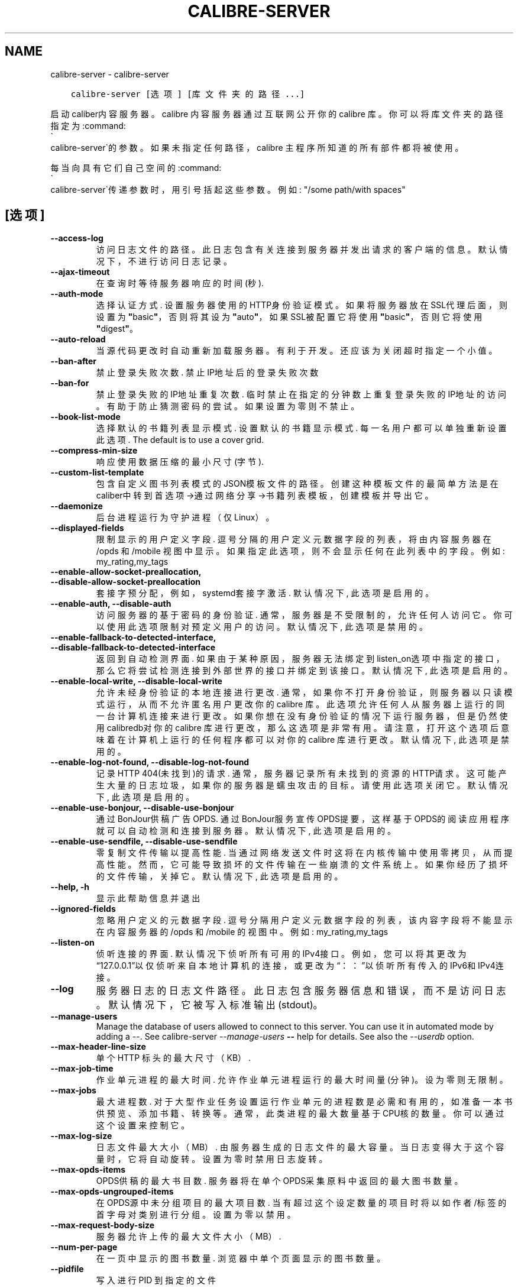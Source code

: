 .\" Man page generated from reStructuredText.
.
.TH "CALIBRE-SERVER" "1" "四月 01, 2022" "5.40.0" "calibre"
.SH NAME
calibre-server \- calibre-server
.
.nr rst2man-indent-level 0
.
.de1 rstReportMargin
\\$1 \\n[an-margin]
level \\n[rst2man-indent-level]
level margin: \\n[rst2man-indent\\n[rst2man-indent-level]]
-
\\n[rst2man-indent0]
\\n[rst2man-indent1]
\\n[rst2man-indent2]
..
.de1 INDENT
.\" .rstReportMargin pre:
. RS \\$1
. nr rst2man-indent\\n[rst2man-indent-level] \\n[an-margin]
. nr rst2man-indent-level +1
.\" .rstReportMargin post:
..
.de UNINDENT
. RE
.\" indent \\n[an-margin]
.\" old: \\n[rst2man-indent\\n[rst2man-indent-level]]
.nr rst2man-indent-level -1
.\" new: \\n[rst2man-indent\\n[rst2man-indent-level]]
.in \\n[rst2man-indent\\n[rst2man-indent-level]]u
..
.INDENT 0.0
.INDENT 3.5
.sp
.nf
.ft C
calibre\-server [选项] [库文件夹的路径...]
.ft P
.fi
.UNINDENT
.UNINDENT
.sp
启动caliber内容服务器。calibre 内容服务器通过互联网公开你的 calibre 库。你可以将库文件夹的路径指定为:command:
.nf
\(ga
.fi
calibre\-server\(ga的参数。如果未指定任何路径，calibre 主程序所知道的所有部件都将被使用。
.sp
每当向具有它们自己空间的:command:
.nf
\(ga
.fi
calibre\-server\(ga传递参数时，用引号括起这些参数。例如: "/some path/with spaces"
.SH [选项]
.INDENT 0.0
.TP
.B \-\-access\-log
访问日志文件的路径。此日志包含有关连接到服务器并发出请求的客户端的信息。默认情况下，不进行访问日志记录。
.UNINDENT
.INDENT 0.0
.TP
.B \-\-ajax\-timeout
在查询时等待服务器响应的时间(秒).
.UNINDENT
.INDENT 0.0
.TP
.B \-\-auth\-mode
选择认证方式.     设置服务器使用的HTTP身份验证模式。如果将服务器放在SSL代理后面，则设置为\fB"\fPbasic\fB"\fP，否则将其设为 \fB"\fPauto\fB"\fP，如果SSL被配置它将使用\fB"\fPbasic\fB"\fP，否则它将使用\fB"\fPdigest\fB"\fP。
.UNINDENT
.INDENT 0.0
.TP
.B \-\-auto\-reload
当源代码更改时自动重新加载服务器。有利于开发。还应该为关闭超时指定一个小值。
.UNINDENT
.INDENT 0.0
.TP
.B \-\-ban\-after
禁止登录失败次数.   禁止IP地址后的登录失败次数
.UNINDENT
.INDENT 0.0
.TP
.B \-\-ban\-for
禁止登录失败的IP地址重复次数.    临时禁止在指定的分钟数上重复登录失败的IP地址的访问。有助于防止猜测密码的尝试。如果设置为零则不禁止。
.UNINDENT
.INDENT 0.0
.TP
.B \-\-book\-list\-mode
选择默认的书籍列表显示模式.      设置默认的书籍显示模式. 每一名用户都可以单独重新设置此选项. The default is to use a cover grid.
.UNINDENT
.INDENT 0.0
.TP
.B \-\-compress\-min\-size
响应使用数据压缩的最小尺寸(字节).
.UNINDENT
.INDENT 0.0
.TP
.B \-\-custom\-list\-template
包含自定义图书列表模式的JSON模板文件的路径。创建这种模板文件的最简单方法是在caliber中转到首选项\->通过网络分享\->书籍列表模板，创建模板并导出它。
.UNINDENT
.INDENT 0.0
.TP
.B \-\-daemonize
后台进程运行为守护进程（仅Linux）。
.UNINDENT
.INDENT 0.0
.TP
.B \-\-displayed\-fields
限制显示的用户定义字段.        逗号分隔的用户定义元数据字段的列表，将由内容服务器在 /opds 和 /mobile 视图中显示。如果指定此选项，则不会显示任何在此列表中的字段。例如: my_rating,my_tags
.UNINDENT
.INDENT 0.0
.TP
.B \-\-enable\-allow\-socket\-preallocation, \-\-disable\-allow\-socket\-preallocation
套接字预分配，例如，systemd套接字激活. 默认情况下, 此选项是启用的。
.UNINDENT
.INDENT 0.0
.TP
.B \-\-enable\-auth, \-\-disable\-auth
访问服务器的基于密码的身份验证.    通常，服务器是不受限制的，允许任何人访问它。你可以使用此选项限制对预定义用户的访问。 默认情况下, 此选项是禁用的。
.UNINDENT
.INDENT 0.0
.TP
.B \-\-enable\-fallback\-to\-detected\-interface, \-\-disable\-fallback\-to\-detected\-interface
返回到自动检测界面.  如果由于某种原因，服务器无法绑定到listen_on选项中指定的接口，那么它将尝试检测连接到外部世界的接口并绑定到该接口。 默认情况下, 此选项是启用的。
.UNINDENT
.INDENT 0.0
.TP
.B \-\-enable\-local\-write, \-\-disable\-local\-write
允许未经身份验证的本地连接进行更改.  通常，如果你不打开身份验证，则服务器以只读模式运行，从而不允许匿名用户更改你的 calibre 库。此选项允许任何人从服务器上运行的同一台计算机连接来进行更改。如果你想在没有身份验证的情况下运行服务器，但是仍然使用 calibredb对你的 calibre 库进行更改，那么这选项是非常有用。请注意，打开这个选项后意味着在计算机上运行的任何程序都可以对你的 calibre 库进行更改。 默认情况下, 此选项是禁用的。
.UNINDENT
.INDENT 0.0
.TP
.B \-\-enable\-log\-not\-found, \-\-disable\-log\-not\-found
记录HTTP 404(未找到)的请求.         通常，服务器记录所有未找到的资源的HTTP请求。这可能产生大量的日志垃圾，如果你的服务器是蠕虫攻击的目标。请使用此选项关闭它。 默认情况下, 此选项是启用的。
.UNINDENT
.INDENT 0.0
.TP
.B \-\-enable\-use\-bonjour, \-\-disable\-use\-bonjour
通过BonJour供稿广告OPDS.  通过BonJour服务宣传OPDS提要，这样基于OPDS的阅读应用程序就可以自动检测和连接到服务器。 默认情况下, 此选项是启用的。
.UNINDENT
.INDENT 0.0
.TP
.B \-\-enable\-use\-sendfile, \-\-disable\-use\-sendfile
零复制文件传输以提高性能.       当通过网络发送文件时这将在内核传输中使用零拷贝，从而提高性能。然而，它可能导致损坏的文件传输在一些崩溃的文件系统上。如果你经历了损坏的文件传输，关掉它。 默认情况下, 此选项是启用的。
.UNINDENT
.INDENT 0.0
.TP
.B \-\-help, \-h
显示此帮助信息并退出
.UNINDENT
.INDENT 0.0
.TP
.B \-\-ignored\-fields
忽略用户定义的元数据字段.       逗号分隔用户定义元数据字段的列表，该内容字段将不能显示在内容服务器的 /opds 和 /mobile 的视图中。例如: my_rating,my_tags
.UNINDENT
.INDENT 0.0
.TP
.B \-\-listen\-on
侦听连接的界面.    默认情况下侦听所有可用的IPv4接口。例如，您可以将其更改为“127.0.0.1”以仅侦听来自本地计算机的连接，或更改为“：：”以侦听所有传入的IPv6和IPv4连接。
.UNINDENT
.INDENT 0.0
.TP
.B \-\-log
服务器日志的日志文件路径。此日志包含服务器信息和错误，而不是访问日志。默认情况下，它被写入标准输出(stdout)。
.UNINDENT
.INDENT 0.0
.TP
.B \-\-manage\-users
Manage the database of users allowed to connect to this server. You can use it in automated mode by adding a \-\-. See calibre\-server \fI\%\-\-manage\-users\fP \fB\-\-\fP help for details. See also the \fI\%\-\-userdb\fP option.
.UNINDENT
.INDENT 0.0
.TP
.B \-\-max\-header\-line\-size
单个 HTTP 标头的最大尺寸（KB）.
.UNINDENT
.INDENT 0.0
.TP
.B \-\-max\-job\-time
作业单元进程的最大时间.        允许作业单元进程运行的最大时间量(分钟)。设为零则无限制。
.UNINDENT
.INDENT 0.0
.TP
.B \-\-max\-jobs
最大进程数.      对于大型作业任务设置运行作业单元的进程数是必需和有用的，如准备一本书供预览、添加书籍、转换等。通常，此类进程的最大数量基于CPU核的数量。你可以通过这个设置来控制它。
.UNINDENT
.INDENT 0.0
.TP
.B \-\-max\-log\-size
日志文件最大大小（MB）.       由服务器生成的日志文件的最大容量。当日志变得大于这个容量时，它将自动旋转。设置为零时禁用日志旋转。
.UNINDENT
.INDENT 0.0
.TP
.B \-\-max\-opds\-items
OPDS供稿的最大书目数.       服务器将在单个OPDS采集原料中返回的最大图书数量。
.UNINDENT
.INDENT 0.0
.TP
.B \-\-max\-opds\-ungrouped\-items
在OPDS源中未分组项目的最大项目数.         当有超过这个设定数量的项目时将以如作者/标签的首字母对类别进行分组。设置为零以禁用。
.UNINDENT
.INDENT 0.0
.TP
.B \-\-max\-request\-body\-size
服务器允许上传的最大文件大小（MB）.
.UNINDENT
.INDENT 0.0
.TP
.B \-\-num\-per\-page
在一页中显示的图书数量.        浏览器中单个页面显示的图书数量。
.UNINDENT
.INDENT 0.0
.TP
.B \-\-pidfile
写入进行 PID 到指定的文件
.UNINDENT
.INDENT 0.0
.TP
.B \-\-port
侦听连接的端口.
.UNINDENT
.INDENT 0.0
.TP
.B \-\-search\-the\-net\-urls
包含“搜索Internet”功能的URL的JSON文件的路径。创建这样的文件最简单的方法是进入首选项\->网络共享\->在Calibre中搜索互联网，创建URL并将其导出。
.UNINDENT
.INDENT 0.0
.TP
.B \-\-shutdown\-timeout
等待干净关机的总时间(秒).
.UNINDENT
.INDENT 0.0
.TP
.B \-\-ssl\-certfile
SSL证书文件的路径.
.UNINDENT
.INDENT 0.0
.TP
.B \-\-ssl\-keyfile
到SSL私钥文件的路径.
.UNINDENT
.INDENT 0.0
.TP
.B \-\-timeout
空闲连接关闭后的时间(秒).
.UNINDENT
.INDENT 0.0
.TP
.B \-\-trusted\-ips
允许来自特定IP地址的未经身份验证的连接进行更改.   通常，如果您不打开身份验证，服务器将以只读模式运行，从而不允许匿名用户更改您的Calibre库。此选项允许从指定IP地址连接的任何人进行更改。必须是逗号分隔的地址或网络规范列表。如果您希望在不进行身份验证的情况下运行服务器，但仍使用Calibredb对您的Calibre库进行更改，则此功能非常有用。请注意，启用此选项意味着从指定IP地址连接的任何人都可以更改您的Calibre库。
.UNINDENT
.INDENT 0.0
.TP
.B \-\-url\-prefix
预置所有URL的一个前缀.       如果希望在逆向代理后面运行此服务器，则非常有用。例如使用, /calibre 作为URL前缀。
.UNINDENT
.INDENT 0.0
.TP
.B \-\-userdb
用于身份验证的用户数据库路径。数据库是SQLite文件。使用:option:
.nf
\(ga
.fi
\-\-manage\-users\(ga创建它。您可以阅读以下更多关于管理用户的信息：\fI\%https://manual.calibre\-ebook.com/server.html#managing\-user\-accounts\-from\-the\-command\-line\-only\fP
.UNINDENT
.INDENT 0.0
.TP
.B \-\-version
显示程序版本号并退出
.UNINDENT
.INDENT 0.0
.TP
.B \-\-worker\-count
用于处理请求的作业单元线程数.
.UNINDENT
.SH AUTHOR
Kovid Goyal
.SH COPYRIGHT
Kovid Goyal
.\" Generated by docutils manpage writer.
.
